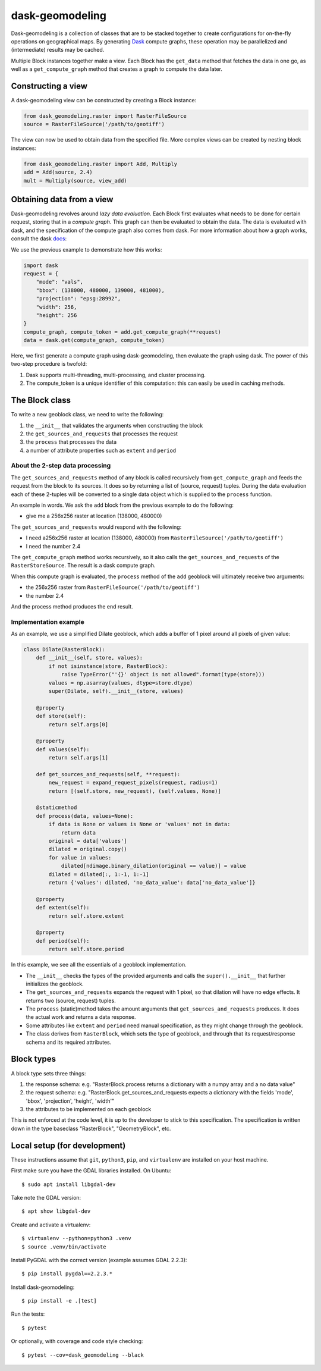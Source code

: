 dask-geomodeling
==========================================

Dask-geomodeling is a collection of classes that are to be stacked together to
create configurations for on-the-fly operations on geographical maps. By
generating `Dask <https://dask.pydata.org/>`_ compute graphs, these operation
may be parallelized and (intermediate) results may be cached.

Multiple Block instances together make a view. Each Block has the ``get_data``
method that fetches the data in one go, as well as a ``get_compute_graph``
method that creates a graph to compute the data later.

Constructing a view
-------------------

A dask-geomodeling view can be constructed by creating a Block instance:

.. code:: python

   from dask_geomodeling.raster import RasterFileSource
   source = RasterFileSource('/path/to/geotiff')


The view can now be used to obtain data from the specified file. More
complex views can be created by nesting block instances:

.. code:: python

   from dask_geomodeling.raster import Add, Multiply
   add = Add(source, 2.4)
   mult = Multiply(source, view_add)


Obtaining data from a view
--------------------------

Dask-geomodeling revolves around *lazy data evaluation*. Each Block first
evaluates what needs to be done for certain request, storing that in a
*compute graph*. This graph can then be evaluated to obtain the data. The data
is evaluated with dask, and the specification of the compute graph also comes
from dask. For more information about how a graph works, consult the dask
docs_:

.. _docs: http://docs.dask.org/en/latest/custom-graphs.html

We use the previous example to demonstrate how this works:

.. code:: python

   import dask
   request = {
       "mode": "vals",
       "bbox": (138000, 480000, 139000, 481000),
       "projection": "epsg:28992",
       "width": 256,
       "height": 256
   }
   compute_graph, compute_token = add.get_compute_graph(**request)
   data = dask.get(compute_graph, compute_token)

Here, we first generate a compute graph using dask-geomodeling, then evaluate
the graph using dask. The power of this two-step procedure is twofold:

1. Dask supports multi-threading, multi-processing, and cluster processing.
2. The compute_token is a unique identifier of this computation: this can
   easily be used in caching methods.


The Block class
----------------

To write a new geoblock class, we need to write the following:

1. the ``__init__`` that validates the arguments when constructing the block
2. the ``get_sources_and_requests`` that processes the request
3. the ``process`` that processes the data
4. a number of attribute properties such as ``extent`` and ``period``

About the 2-step data processing
~~~~~~~~~~~~~~~~~~~~~~~~~~~~~~~~

The ``get_sources_and_requests`` method of any block is called recursively from
``get_compute_graph`` and feeds the request from the block to its sources. It
does so by returning a list of (source, request) tuples. During the data evaluation
each of these 2-tuples will be converted to a single data object which is
supplied to the ``process`` function.

An example in words. We ask the ``add`` block from the previous example to do the
following:

- give me a 256x256 raster at location (138000, 480000)

The ``get_sources_and_requests`` would respond with the following:

- I need a256x256 raster at location (138000, 480000) from
  ``RasterFileSource('/path/to/geotiff')``
- I need the number 2.4

The ``get_compute_graph`` method works recursively, so it also calls the
``get_sources_and_requests`` of the ``RasterStoreSource``. The result is a
dask compute graph.

When this compute graph is evaluated, the ``process`` method of the ``add``
geoblock will ultimately receive two arguments:

- the 256x256 raster from ``RasterFileSource('/path/to/geotiff')``
- the number 2.4

And the process method produces the end result.

Implementation example
~~~~~~~~~~~~~~~~~~~~~~

As an example, we use a simplified Dilate geoblock, which adds a buffer of 1
pixel around all pixels of given value:

.. code:: python

    class Dilate(RasterBlock):
        def __init__(self, store, values):
            if not isinstance(store, RasterBlock):
                raise TypeError("'{}' object is not allowed".format(type(store)))
            values = np.asarray(values, dtype=store.dtype)
            super(Dilate, self).__init__(store, values)

        @property
        def store(self):
            return self.args[0]

        @property
        def values(self):
            return self.args[1]

        def get_sources_and_requests(self, **request):
            new_request = expand_request_pixels(request, radius=1)
            return [(self.store, new_request), (self.values, None)]

        @staticmethod
        def process(data, values=None):
            if data is None or values is None or 'values' not in data:
                return data
            original = data['values']
            dilated = original.copy()
            for value in values:
                dilated[ndimage.binary_dilation(original == value)] = value
            dilated = dilated[:, 1:-1, 1:-1]
            return {'values': dilated, 'no_data_value': data['no_data_value']}

        @property
        def extent(self):
            return self.store.extent

        @property
        def period(self):
            return self.store.period


In this example, we see all the essentials of a geoblock implementation.

- The ``__init__`` checks the types of the provided arguments and calls the
  ``super().__init__`` that further initializes the geoblock.

- The ``get_sources_and_requests`` expands the request with 1 pixel, so that
  dilation will have no edge effects. It returns two (source, request) tuples.

- The ``process`` (static)method takes the amount arguments that
  ``get_sources_and_requests`` produces. It does the actual work and returns
  a data response.

- Some attributes like ``extent`` and ``period`` need manual specification, as
  they might change through the geoblock.

- The class derives from ``RasterBlock``, which sets the type of geoblock, and
  through that its request/response schema and its required attributes.


Block types
-----------

A block type sets three things:

1. the response schema: e.g. "RasterBlock.process returns a dictionary with
   a numpy array and a no data value"

2. the request schema: e.g. "RasterBlock.get_sources_and_requests expects a
   dictionary with the fields 'mode', 'bbox', 'projection', 'height', 'width'"

3. the attributes to be implemented on each geoblock

This is not enforced at the code level, it is up to the developer to stick to
this specification. The specification is written down in the type baseclass
"RasterBlock", "GeometryBlock", etc.

Local setup (for development)
-----------------------------

These instructions assume that ``git``, ``python3``, ``pip``, and
``virtualenv`` are installed on your host machine.

First make sure you have the GDAL libraries installed. On Ubuntu::

    $ sudo apt install libgdal-dev

Take note the GDAL version::

    $ apt show libgdal-dev

Create and activate a virtualenv::

    $ virtualenv --python=python3 .venv
    $ source .venv/bin/activate

Install PyGDAL with the correct version (example assumes GDAL 2.2.3)::

    $ pip install pygdal==2.2.3.*

Install dask-geomodeling::

    $ pip install -e .[test]

Run the tests::

    $ pytest

Or optionally, with coverage and code style checking::

    $ pytest --cov=dask_geomodeling --black

